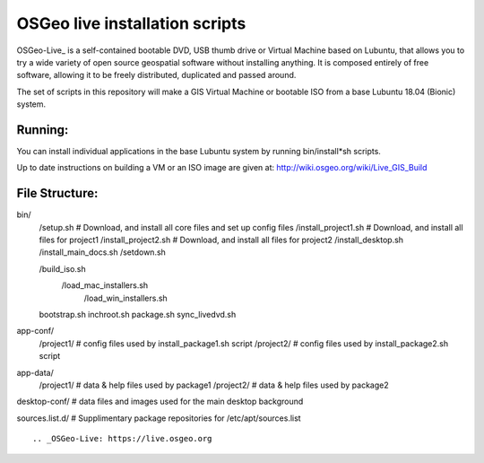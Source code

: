 OSGeo live installation scripts
===============================
OSGeo-Live_ is a self-contained bootable DVD, USB thumb drive or Virtual Machine based on Lubuntu, that allows you to try a wide variety of open source geospatial software without installing anything. It is composed entirely of free software, allowing it to be freely distributed, duplicated and passed around.

The set of scripts in this repository will make a GIS Virtual
Machine or bootable ISO from a base Lubuntu 18.04 (Bionic) system.

Running:
~~~~~~~~

You can install individual applications in the base Lubuntu system by running bin/install*sh scripts.

Up to date instructions on building a VM or an ISO image are given at:
http://wiki.osgeo.org/wiki/Live_GIS_Build

File Structure:
~~~~~~~~~~~~~~~

:: 

bin/
     /setup.sh # Download, and install all core files and set up config files
     /install_project1.sh # Download, and install all files for project1
     /install_project2.sh # Download, and install all files for project2
     /install_desktop.sh
     /install_main_docs.sh
     /setdown.sh

     /build_iso.sh
       /load_mac_installers.sh
	 /load_win_installers.sh

     bootstrap.sh
     inchroot.sh
     package.sh
     sync_livedvd.sh

app-conf/
     /project1/   # config files used by install_package1.sh script
     /project2/   # config files used by install_package2.sh script

app-data/
     /project1/   # data & help files used by package1
     /project2/   # data & help files used by package2

desktop-conf/	  # data files and images used for the main desktop background
     
sources.list.d/ # Supplimentary package repositories for /etc/apt/sources.list

::

.. _OSGeo-Live: https://live.osgeo.org
